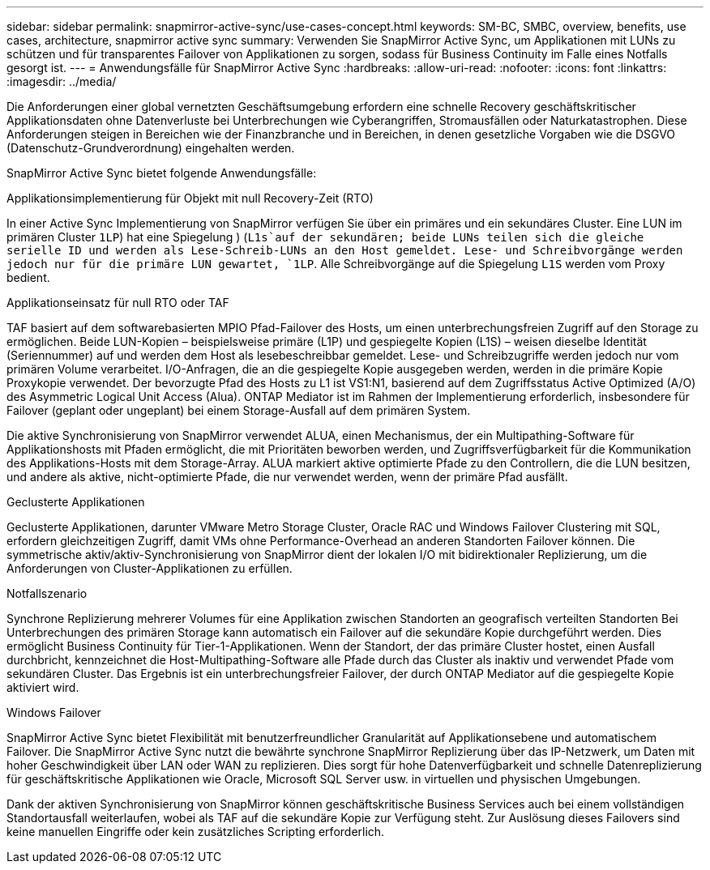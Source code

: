 ---
sidebar: sidebar 
permalink: snapmirror-active-sync/use-cases-concept.html 
keywords: SM-BC, SMBC, overview, benefits, use cases, architecture, snapmirror active sync 
summary: Verwenden Sie SnapMirror Active Sync, um Applikationen mit LUNs zu schützen und für transparentes Failover von Applikationen zu sorgen, sodass für Business Continuity im Falle eines Notfalls gesorgt ist. 
---
= Anwendungsfälle für SnapMirror Active Sync
:hardbreaks:
:allow-uri-read: 
:nofooter: 
:icons: font
:linkattrs: 
:imagesdir: ../media/


[role="lead"]
Die Anforderungen einer global vernetzten Geschäftsumgebung erfordern eine schnelle Recovery geschäftskritischer Applikationsdaten ohne Datenverluste bei Unterbrechungen wie Cyberangriffen, Stromausfällen oder Naturkatastrophen. Diese Anforderungen steigen in Bereichen wie der Finanzbranche und in Bereichen, in denen gesetzliche Vorgaben wie die DSGVO (Datenschutz-Grundverordnung) eingehalten werden.

SnapMirror Active Sync bietet folgende Anwendungsfälle:

.Applikationsimplementierung für Objekt mit null Recovery-Zeit (RTO)
In einer Active Sync Implementierung von SnapMirror verfügen Sie über ein primäres und ein sekundäres Cluster. Eine LUN im primären Cluster  `1LP`) hat eine Spiegelung ) (`L1s`auf der sekundären; beide LUNs teilen sich die gleiche serielle ID und werden als Lese-Schreib-LUNs an den Host gemeldet. Lese- und Schreibvorgänge werden jedoch nur für die primäre LUN gewartet, `1LP`. Alle Schreibvorgänge auf die Spiegelung `L1S` werden vom Proxy bedient.

.Applikationseinsatz für null RTO oder TAF
TAF basiert auf dem softwarebasierten MPIO Pfad-Failover des Hosts, um einen unterbrechungsfreien Zugriff auf den Storage zu ermöglichen. Beide LUN-Kopien – beispielsweise primäre (L1P) und gespiegelte Kopien (L1S) – weisen dieselbe Identität (Seriennummer) auf und werden dem Host als lesebeschreibbar gemeldet. Lese- und Schreibzugriffe werden jedoch nur vom primären Volume verarbeitet. I/O-Anfragen, die an die gespiegelte Kopie ausgegeben werden, werden in die primäre Kopie Proxykopie verwendet. Der bevorzugte Pfad des Hosts zu L1 ist VS1:N1, basierend auf dem Zugriffsstatus Active Optimized (A/O) des Asymmetric Logical Unit Access (Alua). ONTAP Mediator ist im Rahmen der Implementierung erforderlich, insbesondere für Failover (geplant oder ungeplant) bei einem Storage-Ausfall auf dem primären System.

Die aktive Synchronisierung von SnapMirror verwendet ALUA, einen Mechanismus, der ein Multipathing-Software für Applikationshosts mit Pfaden ermöglicht, die mit Prioritäten beworben werden, und Zugriffsverfügbarkeit für die Kommunikation des Applikations-Hosts mit dem Storage-Array. ALUA markiert aktive optimierte Pfade zu den Controllern, die die LUN besitzen, und andere als aktive, nicht-optimierte Pfade, die nur verwendet werden, wenn der primäre Pfad ausfällt.

.Geclusterte Applikationen
Geclusterte Applikationen, darunter VMware Metro Storage Cluster, Oracle RAC und Windows Failover Clustering mit SQL, erfordern gleichzeitigen Zugriff, damit VMs ohne Performance-Overhead an anderen Standorten Failover können. Die symmetrische aktiv/aktiv-Synchronisierung von SnapMirror dient der lokalen I/O mit bidirektionaler Replizierung, um die Anforderungen von Cluster-Applikationen zu erfüllen.

.Notfallszenario
Synchrone Replizierung mehrerer Volumes für eine Applikation zwischen Standorten an geografisch verteilten Standorten Bei Unterbrechungen des primären Storage kann automatisch ein Failover auf die sekundäre Kopie durchgeführt werden. Dies ermöglicht Business Continuity für Tier-1-Applikationen. Wenn der Standort, der das primäre Cluster hostet, einen Ausfall durchbricht, kennzeichnet die Host-Multipathing-Software alle Pfade durch das Cluster als inaktiv und verwendet Pfade vom sekundären Cluster. Das Ergebnis ist ein unterbrechungsfreier Failover, der durch ONTAP Mediator auf die gespiegelte Kopie aktiviert wird.

.Windows Failover
SnapMirror Active Sync bietet Flexibilität mit benutzerfreundlicher Granularität auf Applikationsebene und automatischem Failover. Die SnapMirror Active Sync nutzt die bewährte synchrone SnapMirror Replizierung über das IP-Netzwerk, um Daten mit hoher Geschwindigkeit über LAN oder WAN zu replizieren. Dies sorgt für hohe Datenverfügbarkeit und schnelle Datenreplizierung für geschäftskritische Applikationen wie Oracle, Microsoft SQL Server usw. in virtuellen und physischen Umgebungen.

Dank der aktiven Synchronisierung von SnapMirror können geschäftskritische Business Services auch bei einem vollständigen Standortausfall weiterlaufen, wobei als TAF auf die sekundäre Kopie zur Verfügung steht. Zur Auslösung dieses Failovers sind keine manuellen Eingriffe oder kein zusätzliches Scripting erforderlich.
